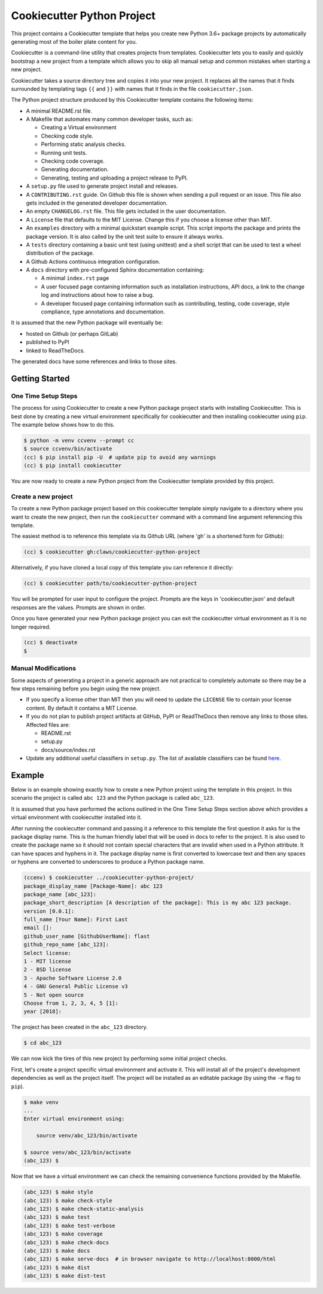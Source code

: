 Cookiecutter Python Project
###########################

This project contains a Cookiecutter template that helps you create new Python
3.6+ package projects by automatically generating most of the boiler plate
content for you.

Cookiecutter is a command-line utility that creates projects from templates.
Cookiecutter lets you to easily and quickly bootstrap a new project from a
template which allows you to skip all manual setup and common mistakes when
starting a new project.

Cookiecutter takes a source directory tree and copies it into your new project.
It replaces all the names that it finds surrounded by templating tags ``{{``
and ``}}`` with names that it finds in the file ``cookiecutter.json``.

The Python project structure produced by this Cookiecutter template contains
the following items:

- A minimal README.rst file.
- A Makefile that automates many common developer tasks, such as:

  - Creating a Virtual environment
  - Checking code style.
  - Performing static analysis checks.
  - Running unit tests.
  - Checking code coverage.
  - Generating documentation.
  - Generating, testing and uploading a project release to PyPI.

- A ``setup.py`` file used to generate project install and releases.
- A ``CONTRIBUTING.rst`` guide. On Github this file is shown when sending
  a pull request or an issue. This file also gets included in the generated
  developer documentation.
- An empty ``CHANGELOG.rst`` file. This file gets included in the user
  documentation.
- A ``License`` file that defaults to the MIT License. Change this if
  you choose a license other than MIT.
- An ``examples`` directory with a minimal quickstart example script. This
  script imports the package and prints the package version. It is also
  called by the unit test suite to ensure it always works.
- A ``tests`` directory containing a basic unit test (using unittest) and
  a shell script that can be used to test a wheel distribution of the
  package.
- A Github Actions continuous integration configuration.
- A ``docs`` directory with pre-configured Sphinx documentation containing:

  - A minimal ``index.rst`` page

  - A user focused page containing information such as installation
    instructions, API docs, a link to the change log and instructions
    about how to raise a bug.

  - A developer focused page containing information such as contributing,
    testing, code coverage, style compliance, type annotations and
    documentation.

It is assumed that the new Python package will eventually be:

- hosted on Github (or perhaps GitLab)
- published to PyPI
- linked to ReadTheDocs.

The generated docs have some references and links to those sites.


Getting Started
===============

One Time Setup Steps
--------------------

The process for using Cookiecutter to create a new Python package project
starts with installing Cookiecutter. This is best done by creating a new
virtual environment specifically for cookiecutter and then installing
cookiecutter using ``pip``. The example below shows how to do this.

.. code-block:: console

    $ python -m venv ccvenv --prompt cc
    $ source ccvenv/bin/activate
    (cc) $ pip install pip -U  # update pip to avoid any warnings
    (cc) $ pip install cookiecutter

You are now ready to create a new Python project from the Cookiecutter
template provided by this project.


Create a new project
--------------------

To create a new Python package project based on this cookiecutter template
simply navigate to a directory where you want to create the new project, then
run the ``cookiecutter`` command with a command line argument referencing this
template.

The easiest method is to reference this template via its Github URL (where 'gh'
is a shortened form for Github):

.. code-block:: console

    (cc) $ cookiecutter gh:claws/cookiecutter-python-project

Alternatively, if you have cloned a local copy of this template you can
reference it directly:

.. code-block:: console

    (cc) $ cookiecutter path/to/cookiecutter-python-project

You will be prompted for user input to configure the project. Prompts are the
keys in 'cookiecutter.json' and default responses are the values. Prompts are
shown in order.

Once you have generated your new Python package project you can exit the
cookiecutter virtual environment as it is no longer required.

.. code-block:: console

    (cc) $ deactivate
    $


Manual Modifications
--------------------

Some aspects of generating a project in a generic approach are not practical
to completely automate so there may be a few steps remaining before you begin
using the new project.

- If you specify a license other than MIT then you will need to update the
  ``LICENSE`` file to contain your license content. By default it contains
  a MIT License.

- If you do not plan to publish project artifacts at GitHub, PyPI or
  ReadTheDocs then remove any links to those sites. Affected files are:

  - README.rst
  - setup.py
  - docs/source/index.rst

- Update any additional useful classifiers in ``setup.py``. The list of
  available classifiers can be found `here <https://pypi.python.org/pypi?:action=list_classifiers>`_.


Example
=======

Below is an example showing exactly how to create a new Python project using
the template in this project. In this scenario the project is called
``abc 123`` and the Python package is called ``abc_123``.

It is assumed that you have performed the actions outlined in the One Time
Setup Steps section above which provides a virtual environment with
cookiecutter installed into it.

After running the cookiecutter command and passing it a reference to this
template the first question it asks for is the package display name. This is
the human friendly label that will be used in docs to refer to the project. It
is also used to create the package name so it should not contain special
characters that are invalid when used in a Python attribute. It can have spaces
and hyphens in it. The package display name is first converted to lowercase
text and then any spaces or hyphens are converted to underscores to produce a
Python package name.

.. code-block:: console

    (ccenv) $ cookiecutter ../cookiecutter-python-project/
    package_display_name [Package-Name]: abc 123
    package_name [abc_123]:
    package_short_description [A description of the package]: This is my abc 123 package.
    version [0.0.1]:
    full_name [Your Name]: First Last
    email []:
    github_user_name [GithubUserName]: flast
    github_repo_name [abc_123]:
    Select license:
    1 - MIT license
    2 - BSD license
    3 - Apache Software License 2.0
    4 - GNU General Public License v3
    5 - Not open source
    Choose from 1, 2, 3, 4, 5 [1]:
    year [2018]:

The project has been created in the ``abc_123`` directory.

.. code-block:: console

    $ cd abc_123

We can now kick the tires of this new project by performing some initial
project checks.

First, let's create a project specific virtual environment and activate it.
This will install all of the project's development dependencies as well as
the project itself. The project will be installed as an editable package (by
using the ``-e`` flag to ``pip``).

.. code-block:: console

    $ make venv
    ...
    Enter virtual environment using:

      	source venv/abc_123/bin/activate

    $ source venv/abc_123/bin/activate
    (abc_123) $

Now that we have a virtual environment we can check the remaining convenience
functions provided by the Makefile.

.. code-block:: console

    (abc_123) $ make style
    (abc_123) $ make check-style
    (abc_123) $ make check-static-analysis
    (abc_123) $ make test
    (abc_123) $ make test-verbose
    (abc_123) $ make coverage
    (abc_123) $ make check-docs
    (abc_123) $ make docs
    (abc_123) $ make serve-docs  # in browser navigate to http://localhost:8000/html
    (abc_123) $ make dist
    (abc_123) $ make dist-test
